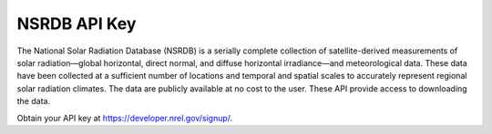 .. _NSRDB_API_Key: 

NSRDB API Key
------------

The National Solar Radiation Database (NSRDB) is a serially complete collection of satellite-derived measurements of solar radiation—global horizontal, direct normal, and diffuse horizontal irradiance—and meteorological data. These data have been collected at a sufficient number of locations and temporal and spatial scales to accurately represent regional solar radiation climates. The data are publicly available at no cost to the user. These API provide access to downloading the data.

Obtain your API key at https://developer.nrel.gov/signup/.